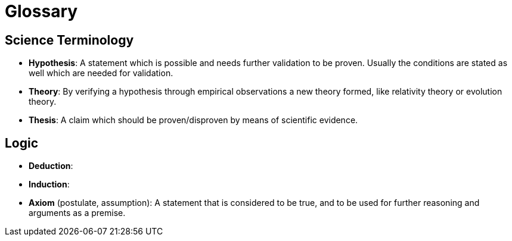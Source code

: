 = Glossary

== Science Terminology

* *Hypothesis*: A statement which is possible and needs further validation to be proven.
Usually the conditions are stated as well which are needed for validation.
* *Theory*: By verifying a hypothesis through empirical observations a new theory formed, like relativity theory or evolution theory.
* *Thesis*: A claim which should be proven/disproven by means of scientific evidence.

== Logic

* *Deduction*:
* *Induction*:
* *Axiom* (postulate, assumption): A statement that is considered to be true, and to be used for further reasoning and arguments as a premise.